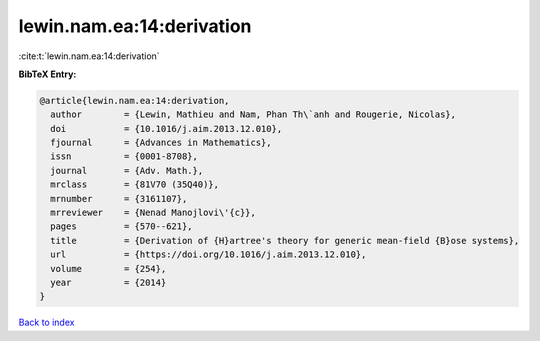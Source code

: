 lewin.nam.ea:14:derivation
==========================

:cite:t:`lewin.nam.ea:14:derivation`

**BibTeX Entry:**

.. code-block:: bibtex

   @article{lewin.nam.ea:14:derivation,
     author        = {Lewin, Mathieu and Nam, Phan Th\`anh and Rougerie, Nicolas},
     doi           = {10.1016/j.aim.2013.12.010},
     fjournal      = {Advances in Mathematics},
     issn          = {0001-8708},
     journal       = {Adv. Math.},
     mrclass       = {81V70 (35Q40)},
     mrnumber      = {3161107},
     mrreviewer    = {Nenad Manojlovi\'{c}},
     pages         = {570--621},
     title         = {Derivation of {H}artree's theory for generic mean-field {B}ose systems},
     url           = {https://doi.org/10.1016/j.aim.2013.12.010},
     volume        = {254},
     year          = {2014}
   }

`Back to index <../By-Cite-Keys.html>`_
